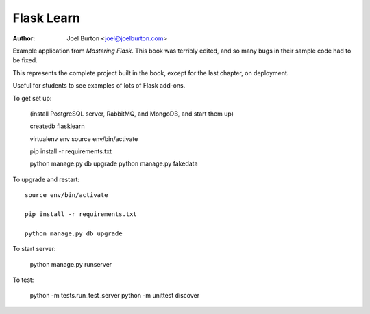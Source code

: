 Flask Learn
===========

:author: Joel Burton <joel@joelburton.com>

Example application from `Mastering Flask`. This book was terribly edited,
and so many bugs in their sample code had to be fixed.

This represents the complete project built in the book, except for the last
chapter, on deployment.

Useful for students to see examples of lots of Flask add-ons.

To get set up:

  (install PostgreSQL server, RabbitMQ, and MongoDB, and start them up)

  createdb flasklearn

  virtualenv env
  source env/bin/activate

  pip install -r requirements.txt

  python manage.py db upgrade
  python manage.py fakedata

To upgrade and restart::


  source env/bin/activate

  pip install -r requirements.txt

  python manage.py db upgrade

To start server:

  python manage.py runserver

To test:

  python -m tests.run_test_server
  python -m unittest discover